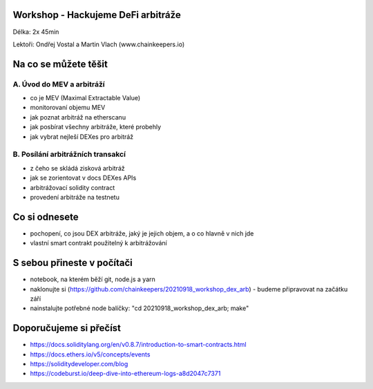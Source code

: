 Workshop - Hackujeme DeFi arbitráže
=====================================

Délka: 2x 45min

Lektoři: Ondřej Vostal a Martin Vlach (www.chainkeepers.io)

Na co se můžete těšit
=====================

A. Úvod do MEV a arbitráží
++++++++++++++++++++++++++


- co je MEV (Maximal Extractable Value)
- monitorovaní objemu MEV
- jak poznat arbitráž na etherscanu
- jak posbírat všechny arbitráže, které probehly
- jak vybrat nejleší DEXes pro arbitráž


B. Posílání arbitrážních transakcí
++++++++++++++++++++++++++++++++++

- z čeho se skládá zisková arbitráž
- jak se zorientovat v docs DEXes APIs
- arbitrážovací solidity contract
- provedení arbitráže na testnetu


Co si odnesete
==============

- pochopení, co jsou DEX arbitráže, jaký je jejich objem, a o co hlavně v nich jde
- vlastní smart contrakt použitelný k arbitrážování


S sebou přineste v počítači
===========================

- notebook, na kterém běží git, node.js a yarn
- naklonujte si (https://github.com/chainkeepers/20210918_workshop_dex_arb) - budeme připravovat na začátku září
- nainstalujte potřebné node balíčky: "cd 20210918_workshop_dex_arb; make"


Doporučujeme si přečíst
=======================

- https://docs.soliditylang.org/en/v0.8.7/introduction-to-smart-contracts.html
- https://docs.ethers.io/v5/concepts/events
- https://soliditydeveloper.com/blog
- https://codeburst.io/deep-dive-into-ethereum-logs-a8d2047c7371

